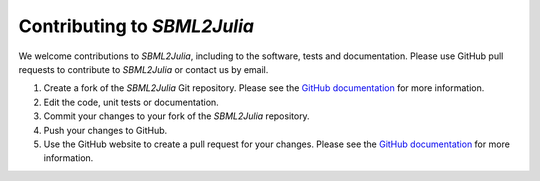 .. _contributing:

Contributing to `SBML2Julia`
-------------------------

We welcome contributions to `SBML2Julia`, including to the software, tests and documentation. Please use GitHub pull requests to contribute to `SBML2Julia` or contact us by email.

#. Create a fork of the `SBML2Julia` Git repository. Please see the `GitHub documentation <https://help.github.com/articles/fork-a-repo/>`_ for more information.
#. Edit the code, unit tests or documentation.
#. Commit your changes to your fork of the `SBML2Julia` repository.
#. Push your changes to GitHub.
#. Use the GitHub website to create a pull request for your changes. Please see the `GitHub documentation <https://help.github.com/articles/creating-a-pull-request/>`_ for more information.